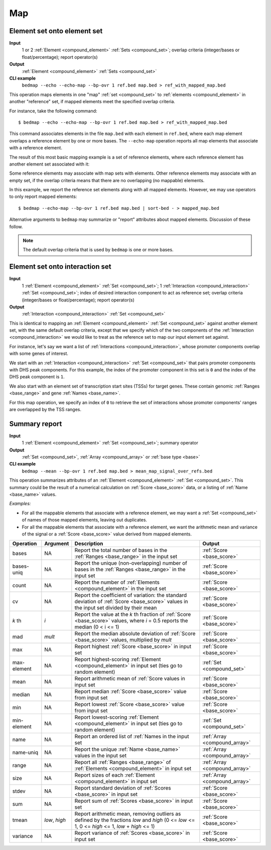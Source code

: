 .. _ops_map:

Map
===

.. _ops_map_element_onto_element:

============================
Element set onto element set
============================

**Input**
      1 or 2 :ref:`Element <compound_element>` :ref:`Sets <compound_set>`; overlap criteria (integer/bases or float/percentage); report operator(s)
**Output**
      :ref:`Element <compound_element>` :ref:`Sets <compound_set>`
**CLI example**
      ``bedmap --echo --echo-map --bp-ovr 1 ref.bed map.bed > ref_with_mapped_map.bed``

This operation maps elements in one "map" :ref:`set <compound_set>` to :ref:`elements <compound_element>` in another "reference" set, if mapped elements meet the specified overlap criteria. 

For instance, take the following command:

::

  $ bedmap --echo --echo-map --bp-ovr 1 ref.bed map.bed > ref_with_mapped_map.bed

This command associates elements in the file ``map.bed`` with each element in ``ref.bed``, where each map element overlaps a reference element by one or more bases. The ``--echo-map`` operation reports all map elements that associate with a reference element.

The result of this most basic mapping example is a set of reference elements, where each reference element has another element set associated with it:

.. image:: ../../_static/ops_map_element_onto_element.png
   :width: 50%

Some reference elements may associate with map sets with elements. Other reference elements may associate with an empty set, if the overlap criteria means that there are no overlapping (no mappable) elements.

In this example, we report the reference set elements along with all mapped elements. However, we may use operators to only report mapped elements:

::

  $ bedmap --echo-map --bp-ovr 1 ref.bed map.bed | sort-bed - > mapped_map.bed

Alternative arguments to ``bedmap`` may summarize or "report" attributes about mapped elements. Discussion of these follow.

.. Note:: 
   The default overlap criteria that is used by ``bedmap`` is one or more bases. 

.. _ops_map_element_onto_interaction:

================================
Element set onto interaction set
================================

**Input**
      1 :ref:`Element <compound_element>` :ref:`Set <compound_set>`; 1 :ref:`Interaction <compound_interaction>` :ref:`Set <compound_set>`; index of desired interaction component to act as reference set; overlap criteria (integer/bases or float/percentage); report operator(s)
**Output**
      :ref:`Interaction <compound_interaction>` :ref:`Set <compound_set>`

This is identical to mapping an :ref:`Element <compound_element>` :ref:`Set <compound_set>` against another element set, with the same default overlap criteria, except that we specify which of the two components of the :ref:`Interaction <compound_interaction>` we would like to treat as the reference set to map our input element set against.

For instance, let's say we want a list of :ref:`Interactions <compound_interaction>`, whose promoter components overlap with some genes of interest.

We start with an :ref:`Interaction <compound_interaction>` :ref:`Set <compound_set>` that pairs promoter components with DHS peak components. For this example, the index of the promoter component in this set is ``0`` and the index of the DHS peak component is ``1``.

We also start with an element set of transcription start sites (TSSs) for target genes. These contain genomic :ref:`Ranges <base_range>` and gene :ref:`Names <base_name>`.

For this map operation, we specify an index of ``0`` to retrieve the set of interactions whose promoter components' ranges are overlapped by the TSS ranges.

.. _ops_map_summary:

==============
Summary report
==============

**Input**
      1 :ref:`Element <compound_element>` :ref:`Set <compound_set>`; summary operator
**Output**
      :ref:`Set <compound_set>`, :ref:`Array <compound_array>` or :ref:`base type <base>`
**CLI example**
      ``bedmap --mean --bp-ovr 1 ref.bed map.bed > mean_map_signal_over_refs.bed``

This operation summarizes attributes of an :ref:`Element <compound_element>` :ref:`Set <compound_set>`. This summary could be the result of a numerical calculation on :ref:`Score <base_score>` data, or a listing of :ref:`Name <base_name>` values.

*Examples:*

* For all the mappable elements that associate with a reference element, we may want a :ref:`Set <compound_set>` of names of those mapped elements, leaving out duplicates.

* For all the mappable elements that associate with a reference element, we want the arithmetic mean and variance of the signal or a :ref:`Score <base_score>` value derived from mapped elements.

+----------------+-------------------+---------------------------------------+---------------------------------+
| Operation      | Argument          | Description                           | Output                          |
+================+===================+=======================================+=================================+
| bases          | NA                | Report the total number of bases in   | :ref:`Score <base_score>`       |
|                |                   | the :ref:`Ranges <base_range>` in the |                                 |
|                |                   | input set                             |                                 |
+----------------+-------------------+---------------------------------------+---------------------------------+
| bases-uniq     | NA                | Report the unique (non-overlapping)   | :ref:`Score <base_score>`       |
|                |                   | number of bases in the :ref:`Ranges   |                                 |
|                |                   | <base_range>` in the input set        |                                 |
+----------------+-------------------+---------------------------------------+---------------------------------+
| count          | NA                | Report the number of :ref:`Elements   | :ref:`Score <base_score>`       |
|                |                   | <compound_element>` in the input set  |                                 |
+----------------+-------------------+---------------------------------------+---------------------------------+
| cv             | NA                | Report the coefficient of variation:  | :ref:`Score <base_score>`       |
|                |                   | the standard deviation of :ref:`Score |                                 |
|                |                   | <base_score>` values in the input set |                                 |
|                |                   | divided by their mean                 |                                 |
+----------------+-------------------+---------------------------------------+---------------------------------+
| *k* th         | *i*               | Report the value at the *k* th        | :ref:`Score <base_score>`       |
|                |                   | fraction of :ref:`Score <base_score>` |                                 |
|                |                   | values, where *i* = 0.5 reports the   |                                 |
|                |                   | median (0 < i <= 1)                   |                                 |
+----------------+-------------------+---------------------------------------+---------------------------------+
| mad            | *mult*            | Report the median absolute deviation  | :ref:`Score <base_score>`       |
|                |                   | of :ref:`Score <base_score>` values,  |                                 |
|                |                   | multiplied by *mult*                  |                                 |
+----------------+-------------------+---------------------------------------+---------------------------------+
| max            | NA                | Report highest :ref:`Score            | :ref:`Score <base_score>`       |
|                |                   | <base_score>` in input set            |                                 |
+----------------+-------------------+---------------------------------------+---------------------------------+
| max-element    | NA                | Report highest-scoring :ref:`Element  | :ref:`Set <compound_set>`       |
|                |                   | <compound_element>` in input set      |                                 |
|                |                   | (ties go to random element)           |                                 |
+----------------+-------------------+---------------------------------------+---------------------------------+
| mean           | NA                | Report arithmetic mean of :ref:`Score | :ref:`Score <base_score>`       |
|                |                   | values in input set                   |                                 |
+----------------+-------------------+---------------------------------------+---------------------------------+
| median         | NA                | Report median :ref:`Score             | :ref:`Score <base_score>`       |
|                |                   | <base_score>` value from input set    |                                 |
+----------------+-------------------+---------------------------------------+---------------------------------+
| min            | NA                | Report lowest :ref:`Score             | :ref:`Score <base_score>`       |
|                |                   | <base_score>` value from input set    |                                 |
+----------------+-------------------+---------------------------------------+---------------------------------+
| min-element    | NA                | Report lowest-scoring :ref:`Element   | :ref:`Set <compound_set>`       |
|                |                   | <compound_element>` in input set      |                                 |
|                |                   | (ties go to random element)           |                                 |
+----------------+-------------------+---------------------------------------+---------------------------------+
| name           | NA                | Report an ordered list of :ref:`Names | :ref:`Array <compound_array>`   |
|                |                   | in the input set                      |                                 |
+----------------+-------------------+---------------------------------------+---------------------------------+
| name-uniq      | NA                | Report the unique :ref:`Name          | :ref:`Array <compound_array>`   |
|                |                   | <base_name>` values in the input set  |                                 |
+----------------+-------------------+---------------------------------------+---------------------------------+
| range          | NA                | Report all :ref:`Ranges <base_range>` | :ref:`Array <compound_array>`   |
|                |                   | of :ref:`Elements <compound_element>` |                                 |
|                |                   | in input set                          |                                 |
+----------------+-------------------+---------------------------------------+---------------------------------+
| size           | NA                | Report sizes of each :ref:`Element    | :ref:`Array <compound_array>`   |
|                |                   | <compound_element>` in input set      |                                 |
+----------------+-------------------+---------------------------------------+---------------------------------+
| stdev          | NA                | Report standard deviation of          | :ref:`Score <base_score>`       |
|                |                   | :ref:`Scores <base_score>` in input   |                                 |
|                |                   | set                                   |                                 |
+----------------+-------------------+---------------------------------------+---------------------------------+
| sum            | NA                | Report sum of :ref:`Scores            | :ref:`Score <base_score>`       |
|                |                   | <base_score>` in input set            |                                 |
+----------------+-------------------+---------------------------------------+---------------------------------+
| tmean          | *low*, *high*     | Report arithmetic mean, removing      | :ref:`Score <base_score>`       |
|                |                   | outliers as defined by the fractions  |                                 |
|                |                   | *low* and *high* (0 <= *low* <= 1,    |                                 |
|                |                   | 0 <= *high* <= 1, *low* + *high* <=   |                                 |
|                |                   | 1)                                    |                                 |
+----------------+-------------------+---------------------------------------+---------------------------------+
| variance       | NA                | Report variance of :ref:`Scores       | :ref:`Score <base_score>`       |
|                |                   | <base_score>` in input set            |                                 |
+----------------+-------------------+---------------------------------------+---------------------------------+